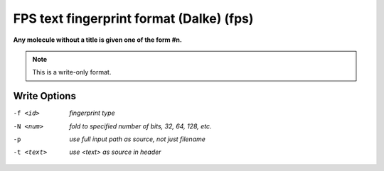 .. _FPS_text_fingerprint_format_(Dalke):

FPS text fingerprint format (Dalke) (fps)
=========================================

**Any molecule without a title is given one of the form #n.**

.. note:: This is a write-only format.

Write Options
~~~~~~~~~~~~~ 

-f <id>  *fingerprint type*
-N <num>  *fold to specified number of bits, 32, 64, 128, etc.*
-p  *use full input path as source, not just filename*
-t <text>  *use <text> as source in header*


